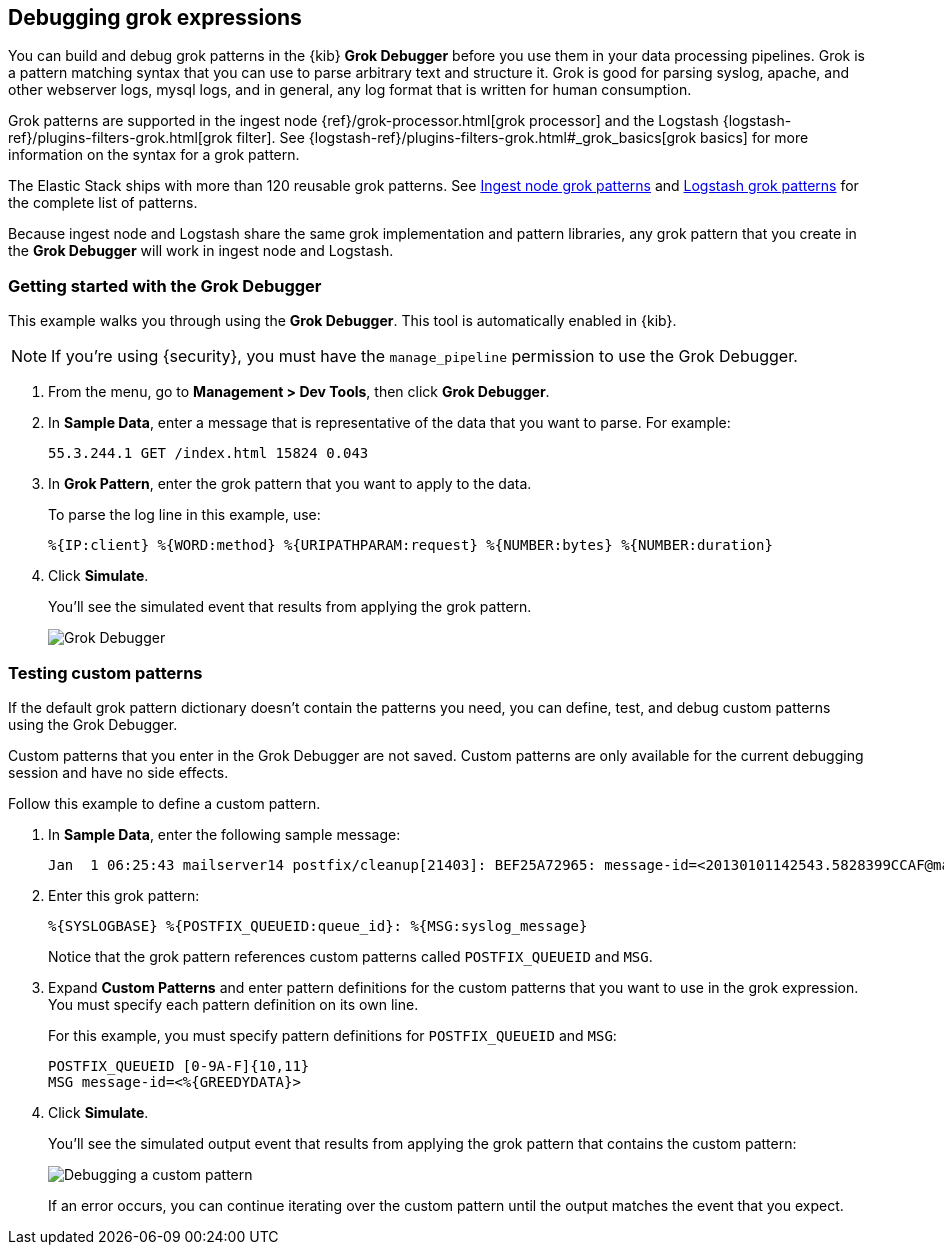 [role="xpack"]
[[xpack-grokdebugger]]
== Debugging grok expressions

You can build and debug grok patterns in the {kib} *Grok Debugger*
before you use them in your data processing pipelines. Grok is a pattern 
matching syntax that you can use to parse arbitrary text and
structure it. Grok is good for parsing syslog, apache, and other
webserver logs, mysql logs, and in general, any log format that is
written for human consumption. 

Grok patterns are supported in the ingest node
{ref}/grok-processor.html[grok processor] and the Logstash
{logstash-ref}/plugins-filters-grok.html[grok filter]. See 
{logstash-ref}/plugins-filters-grok.html#_grok_basics[grok basics]
for more information on the syntax for a grok pattern. 

The Elastic Stack ships
with more than 120 reusable grok patterns. See
https://github.com/elastic/elasticsearch/tree/master/libs/grok/src/main/resources/patterns[Ingest node grok patterns] and https://github.com/logstash-plugins/logstash-patterns-core/tree/master/patterns[Logstash grok patterns]
for the complete list of patterns.

Because
ingest node and Logstash share the same grok implementation and pattern
libraries, any grok pattern that you create in the *Grok Debugger* will work
in ingest node and Logstash.

[float]
[[grokdebugger-getting-started]]
=== Getting started with the Grok Debugger

This example walks you through using the *Grok Debugger*. This tool
is automatically enabled in {kib}. 

NOTE: If you're using {security}, you must have the `manage_pipeline`
permission to use the Grok Debugger.

. From the menu, go to *Management > Dev Tools*, then click *Grok Debugger*.
. In *Sample Data*, enter a message that is representative of the data that you
want to parse. For example:
+
[source,ruby]
-------------------------------------------------------------------------------
55.3.244.1 GET /index.html 15824 0.043
-------------------------------------------------------------------------------

. In *Grok Pattern*, enter the grok pattern that you want to apply to the data.
+
To parse the log line in this example, use:
+
[source,ruby]
-------------------------------------------------------------------------------
%{IP:client} %{WORD:method} %{URIPATHPARAM:request} %{NUMBER:bytes} %{NUMBER:duration}
-------------------------------------------------------------------------------

. Click **Simulate**.
+
You'll see the simulated event that results from applying the grok
pattern.
+
[role="screenshot"]
image::dev-tools/grokdebugger/images/grok-debugger-overview.png["Grok Debugger"]


//TODO: Update LS and ingest node docs with pointers to the new grok debugger. Replace references to the Heroku app.

[float]
[[grokdebugger-custom-patterns]]
=== Testing custom patterns

If the default grok pattern dictionary doesn't contain the patterns you need,
you can define, test, and debug custom patterns using the Grok Debugger.

Custom patterns that you enter in the Grok Debugger are not saved. Custom patterns
are only available for the current debugging session and have no side effects.

Follow this example to define a custom pattern.

. In *Sample Data*, enter the following sample message:
+
[source,ruby]
-------------------------------------------------------------------------------
Jan  1 06:25:43 mailserver14 postfix/cleanup[21403]: BEF25A72965: message-id=<20130101142543.5828399CCAF@mailserver14.example.com>
-------------------------------------------------------------------------------

. Enter this grok pattern:
+
[source,ruby]
-------------------------------------------------------------------------------
%{SYSLOGBASE} %{POSTFIX_QUEUEID:queue_id}: %{MSG:syslog_message}
-------------------------------------------------------------------------------
+
Notice that the grok pattern references custom patterns called `POSTFIX_QUEUEID`
and `MSG`.

. Expand **Custom Patterns** and enter pattern definitions for the custom
patterns that you want to use in the grok expression. You must specify each pattern definition
on its own line.
+
For this example, you must specify pattern definitions
for `POSTFIX_QUEUEID` and `MSG`:
+
[source,ruby]
-------------------------------------------------------------------------------
POSTFIX_QUEUEID [0-9A-F]{10,11}
MSG message-id=<%{GREEDYDATA}>
-------------------------------------------------------------------------------

. Click **Simulate**.
+
You'll see the simulated output event that results from applying
the grok pattern that contains the custom pattern:
+
[role="screenshot"]
image::dev-tools/grokdebugger/images/grok-debugger-custom-pattern.png["Debugging a custom pattern"]
+
If an error occurs, you can continue iterating over
the custom pattern until the output matches the event
that you expect.
